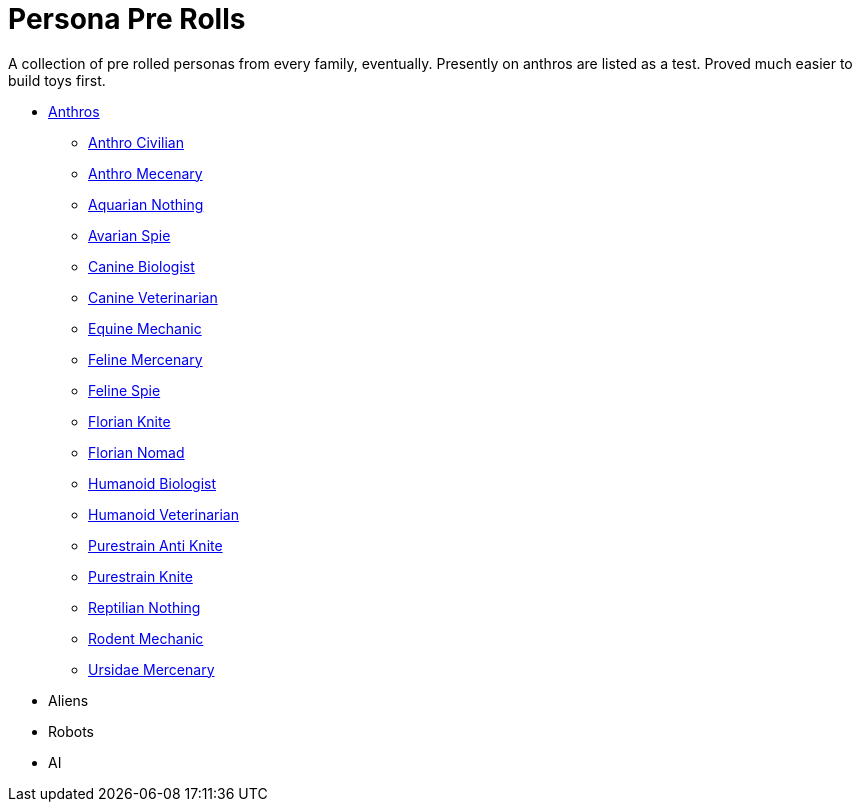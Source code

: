 = Persona Pre Rolls

A collection of pre rolled personas from every family, eventually.
Presently on anthros are listed as a test.
Proved much easier to build toys first.

* xref:pre_rolls:rp_anthro_.adoc[Anthros,window=_blank]
** xref:pre_rolls:rp_anthro_humanoid_civilian_fodder.adoc[Anthro Civilian,window=_blank]
** xref:pre_rolls:rp_anthro_humanoid_merc_fodder.adoc[Anthro Mecenary,window=_blank]
** xref:pre_rolls:rp_anthro_aquarian_nothing.adoc[Aquarian Nothing, window=_blank]
** xref:pre_rolls:rp_anthro_avarian_spie.adoc[Avarian Spie,window=_blank]
** xref:pre_rolls:rp_anthro_canine_biologist.adoc[Canine Biologist, window=_blank]
** xref:pre_rolls:rp_anthro_canine_veterinarian.adoc[Canine Veterinarian,window=_blank]
** xref:pre_rolls:rp_anthro_equine_mechanic.adoc[Equine Mechanic, window=_blank]
** xref:pre_rolls:rp_anthro_feline_mercenary.adoc[Feline Mercenary, window=_blank]
** xref:pre_rolls:rp_anthro_feline_spie.adoc[Feline Spie,window=_blank]
** xref:pre_rolls:rp_anthro_florian_knite.adoc[Florian Knite, window=_blank]
** xref:pre_rolls:rp_anthro_insectoid_nomad.adoc[Florian Nomad, window=_blank]
** xref:pre_rolls:rp_anthro_humanoid_biologist.adoc[Humanoid Biologist, window=_blank]
** xref:pre_rolls:rp_anthro_humanoid_veterinarian.adoc[Humanoid Veterinarian,window=_blank]
** xref:pre_rolls:rp_anthro_purestrain_knite_anti.adoc[Purestrain Anti Knite, window=_blank]
** xref:pre_rolls:rp_anthro_purestrain_knite.adoc[Purestrain Knite,window=_blank]
** xref:pre_rolls:rp_anthro_reptilian_nothing.adoc[Reptilian Nothing,window=_blank]
** xref:pre_rolls:rp_anthro_rodentia_mechanic.adoc[Rodent Mechanic,window=_blank]
** xref:pre_rolls:rp_anthro_ursidae_mercenary.adoc[Ursidae Mercenary,window=_blank]
* Aliens
* Robots
* AI